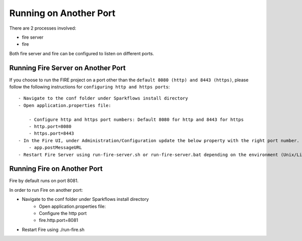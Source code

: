 Running on Another Port
=======================

There are 2 processes involved:

- fire server
- fire

Both fire server and fire can be configured to listen on different ports.

Running Fire Server on Another Port
-----------------------------------------

If you choose to run the FIRE project on a port other than the ``default 8080 (http) and 8443 (https)``, please follow the following instructions for ``configuring http and https ports``::

    - Navigate to the conf folder under Sparkflows install directory 
    - Open application.properties file:

        - Configure http and https port numbers: Default 8080 for http and 8443 for https
        - http.port=8080
        - https.port=8443
    - In the Fire UI, under Administration/Configuration update the below property with the right port number.
        - app.postMessageURL
    - Restart Fire Server using run-fire-server.sh or run-fire-server.bat depending on the environment (Unix/Linux or Windows)


Running Fire on Another Port
----------------------------

Fire by default runs on port 8081.

In order to run Fire on another port:

- Navigate to the conf folder under Sparkflows install directory 
    - Open application.properties file:
    
    - Configure the http port
    - fire.http.port=8081
- Restart Fire using ./run-fire.sh


